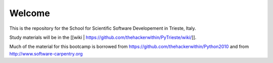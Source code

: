 =====================
Welcome
=====================

This is the repository for the School for Scientific Software Developement in Trieste, Italy. 

Study materials will be in the [[wiki | 
https://github.com/thehackerwithin/PyTrieste/wiki/]].

Much of the material for this bootcamp is borrowed from https://github.com/thehackerwithin/Python2010 and from http://www.software-carpentry.org


